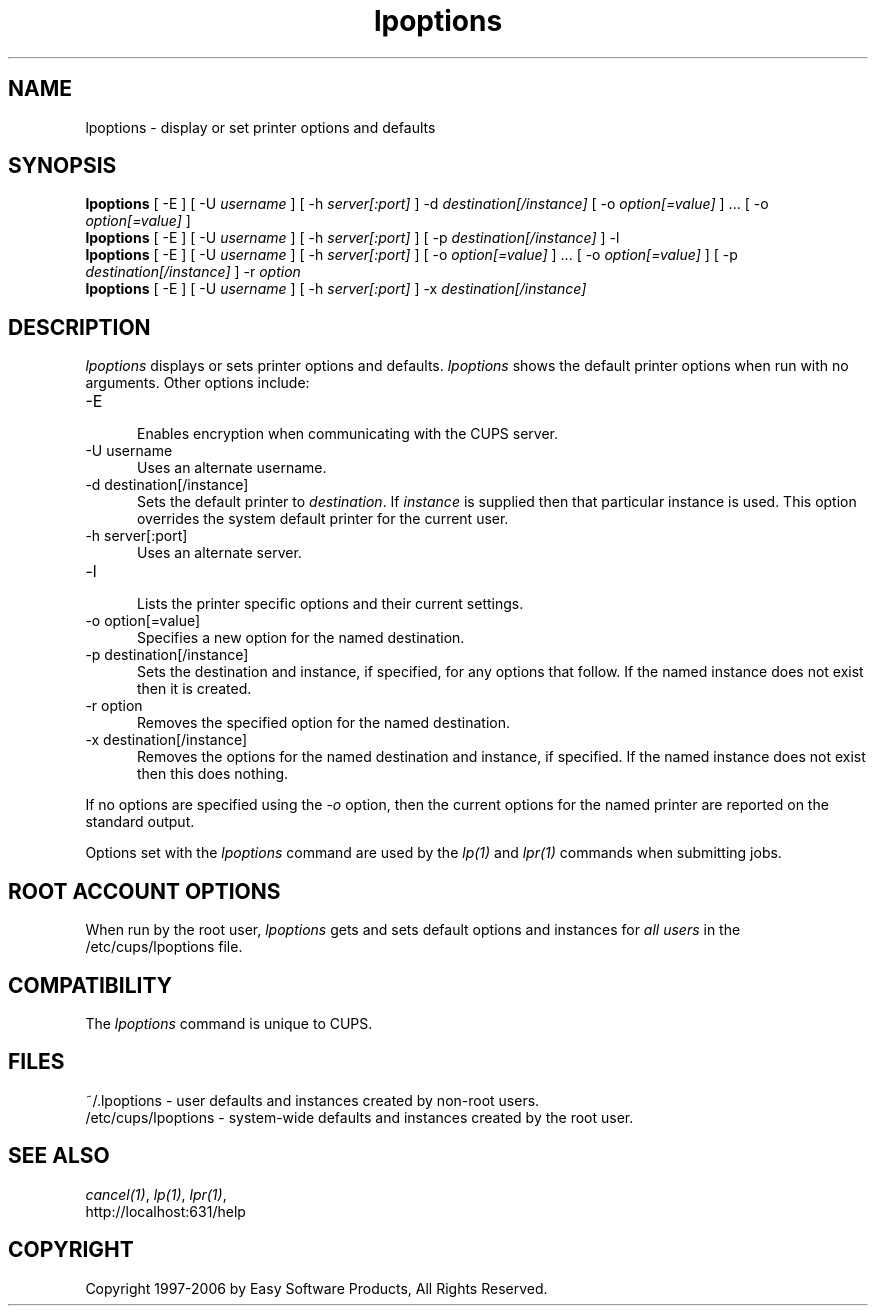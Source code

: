 .\"
.\" "$Id$"
.\"
.\"   lpoptions man page for the Common UNIX Printing System (CUPS).
.\"
.\"   Copyright 1997-2006 by Easy Software Products.
.\"
.\"   These coded instructions, statements, and computer programs are the
.\"   property of Easy Software Products and are protected by Federal
.\"   copyright law.  Distribution and use rights are outlined in the file
.\"   "LICENSE.txt" which should have been included with this file.  If this
.\"   file is missing or damaged please contact Easy Software Products
.\"   at:
.\"
.\"       Attn: CUPS Licensing Information
.\"       Easy Software Products
.\"       44141 Airport View Drive, Suite 204
.\"       Hollywood, Maryland 20636 USA
.\"
.\"       Voice: (301) 373-9600
.\"       EMail: cups-info@cups.org
.\"         WWW: http://www.cups.org
.\"
.TH lpoptions 1 "Common UNIX Printing System" "12 February 2006" "Easy Software Products"
.SH NAME
lpoptions \- display or set printer options and defaults
.SH SYNOPSIS
.B lpoptions
[ -E ] [ -U
.I username
] [ -h
.I server[:port]
] -d
.I destination[/instance]
[ -o
.I option[=value]
] ... [ -o
.I option[=value]
]
.br
.B lpoptions
[ -E ] [ -U
.I username
] [ -h
.I server[:port]
] [ -p
.I destination[/instance]
] -l
.br
.B lpoptions
[ -E ] [ -U
.I username
] [ -h
.I server[:port]
] [ -o
.I option[=value]
] ... [ -o
.I option[=value]
] [ -p
.I destination[/instance]
] -r
.I option
.br
.B lpoptions
[ -E ] [ -U
.I username
] [ -h
.I server[:port]
] -x
.I destination[/instance]
.SH DESCRIPTION
\fIlpoptions\fR displays or sets printer options and defaults.
\fIlpoptions\fR shows the default printer options when run with no
arguments. Other options include:
.TP 5
-E
.br
Enables encryption when communicating with the CUPS server.
.TP 5
-U username
.br
Uses an alternate username.
.TP 5
-d destination[/instance]
.br
Sets the default printer to \fIdestination\fR. If \fIinstance\fR
is supplied then that particular instance is used. This option
overrides the system default printer for the current user.
.TP 5
-h server[:port]
.br
Uses an alternate server.
.TP 5
-l
.br
Lists the printer specific options and their current settings.
.TP 5
-o option[=value]
.br
Specifies a new option for the named destination.
.TP 5
-p destination[/instance]
.br
Sets the destination and instance, if specified, for any options
that follow. If the named instance does not exist then it is
created.
.TP 5
-r option
.br
Removes the specified option for the named destination.
.TP 5
-x destination[/instance]
.br
Removes the options for the named destination and instance, if
specified. If the named instance does not exist then this does
nothing.
.LP
If no options are specified using the \fI-o\fR option, then the
current options for the named printer are reported on the
standard output.
.LP
Options set with the \fIlpoptions\fR command are used by the
\fIlp(1)\fR and \fIlpr(1)\fR commands when submitting jobs.
.SH ROOT ACCOUNT OPTIONS
When run by the root user, \fIlpoptions\fR gets and sets default
options and instances for \fIall users\fR in the
/etc/cups/lpoptions file.
.SH COMPATIBILITY
The \fIlpoptions\fR command is unique to CUPS.
.SH FILES
~/.lpoptions - user defaults and instances created by non-root
users.
.br
/etc/cups/lpoptions - system-wide defaults and instances created
by the root user.
.SH SEE ALSO
\fIcancel(1)\fR, \fIlp(1)\fR, \fIlpr(1)\fR,
.br
http://localhost:631/help
.SH COPYRIGHT
Copyright 1997-2006 by Easy Software Products, All Rights Reserved.
.\"
.\" End of "$Id$".
.\"
